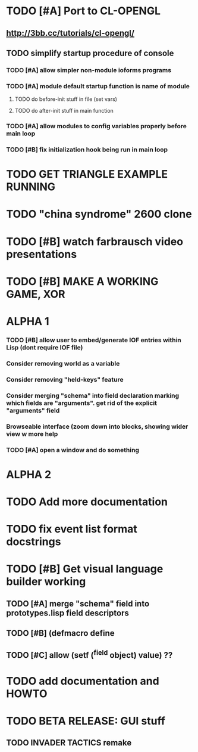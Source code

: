 * TODO [#A] Port to CL-OPENGL
** http://3bb.cc/tutorials/cl-opengl/
** TODO simplify startup procedure of console
*** TODO [#A] allow simpler non-module ioforms programs 
*** TODO [#A] module default startup function is name of module
**** TODO do before-init stuff in file (set vars)
**** TODO do after-init stuff in main function
*** TODO [#A] allow modules to config variables properly before main loop
*** TODO [#B] fix initialization hook being run in main loop
* TODO GET TRIANGLE EXAMPLE RUNNING
* TODO "china syndrome" 2600 clone
* TODO [#B] watch farbrausch video presentations
* TODO [#B] MAKE A WORKING GAME, XOR 
* ALPHA 1
*** TODO [#B] allow user to embed/generate IOF entries within Lisp (dont require IOF file)
*** Consider removing *world* as a variable
*** Consider removing "held-keys" feature
*** Consider merging "schema" into field declaration marking which fields are "arguments". get rid of the explicit "arguments" field
*** Browseable interface (zoom down into blocks, showing wider view w more help
*** TODO [#A] open a window and do something
* ALPHA 2
* TODO Add more documentation
* TODO fix event list format docstrings
* TODO [#B] Get visual language builder working
** TODO [#A] merge "schema" field into prototypes.lisp field descriptors
** TODO [#B] (defmacro define 
** TODO [#C] allow (setf (^field object) value) ??
* TODO add documentation and HOWTO
* TODO BETA RELEASE: GUI stuff
** TODO INVADER TACTICS remake
